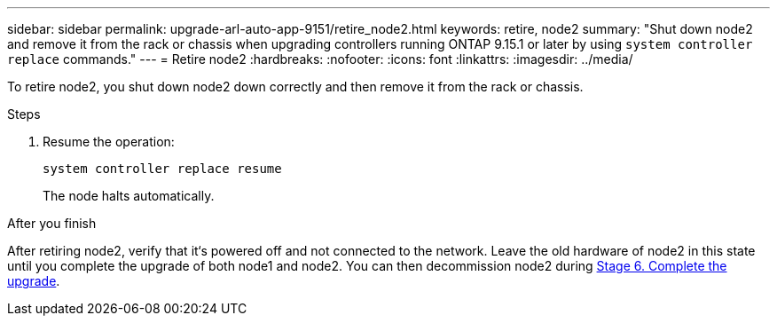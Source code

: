 ---
sidebar: sidebar
permalink: upgrade-arl-auto-app-9151/retire_node2.html
keywords: retire, node2
summary: "Shut down node2 and remove it from the rack or chassis when upgrading controllers running ONTAP 9.15.1 or later by using `system controller replace` commands."
---
= Retire node2
:hardbreaks:
:nofooter:
:icons: font
:linkattrs:
:imagesdir: ../media/

[.lead]
To retire node2, you shut down node2 down correctly and then remove it from the rack or chassis.

.Steps

. Resume the operation:
+
`system controller replace resume`
+
The node halts automatically.

.After you finish

After retiring node2, verify that it‘s powered off and not connected to the network. Leave the old hardware of node2 in this state until you complete the upgrade of both node1 and node2. You can then decommission node2 during link:manage-authentication-using-kmip-servers.html[Stage 6. Complete the upgrade].

// 2025 JUL 1, AFFFASDOC-361